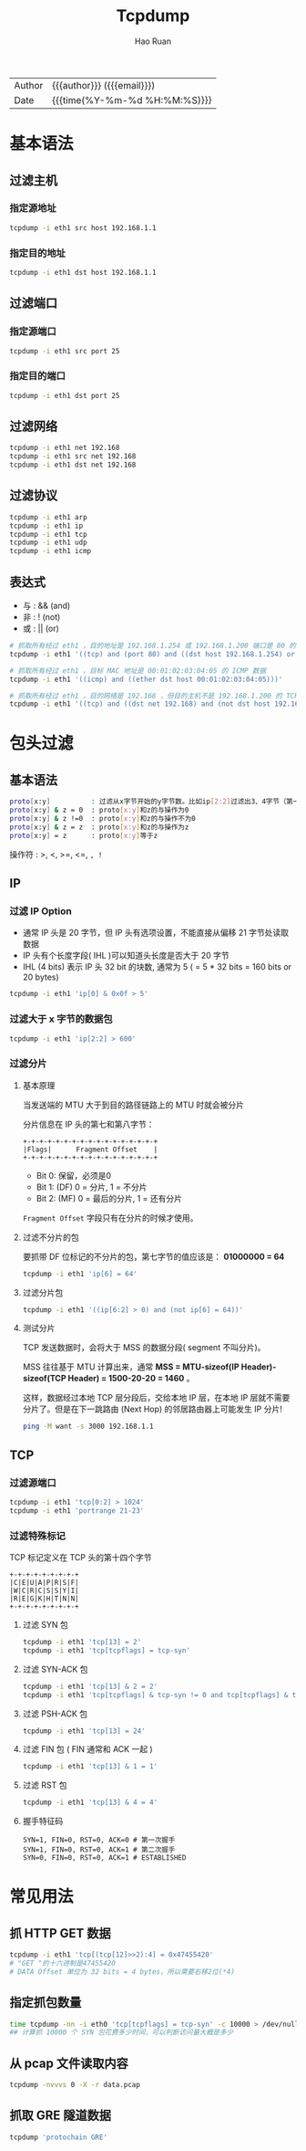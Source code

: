 # -*- mode: snippet -*-
#+TITLE:     Tcpdump
#+AUTHOR:    Hao Ruan
#+EMAIL:     haoru@cisco.com
#+LANGUAGE:  en
#+LINK_HOME: http://www.github.com/ruanhao
#+OPTIONS: h:6 html-postamble:nil html-preamble:t tex:t f:t ^:nil
#+HTML_DOCTYPE: <!DOCTYPE html>
#+HTML_HEAD: <link href="http://fonts.googleapis.com/css?family=Roboto+Slab:400,700|Inconsolata:400,700" rel="stylesheet" type="text/css" />
#+HTML_HEAD: <link href="../org-html-themes/css/style.css" rel="stylesheet" type="text/css" />
 #+HTML: <div class="outline-2" id="meta">
| Author   | {{{author}}} ({{{email}}})    |
| Date     | {{{time(%Y-%m-%d %H:%M:%S)}}} |
#+HTML: </div>
#+TOC: headlines 4
#+STARTUP:   showall

* 基本语法


** 过滤主机

*** 指定源地址

  #+BEGIN_SRC bash
  tcpdump -i eth1 src host 192.168.1.1
  #+END_SRC

*** 指定目的地址

  #+BEGIN_SRC bash
  tcpdump -i eth1 dst host 192.168.1.1
  #+END_SRC


** 过滤端口

*** 指定源端口

#+BEGIN_SRC sh
tcpdump -i eth1 src port 25
#+END_SRC

*** 指定目的端口

#+BEGIN_SRC sh
tcpdump -i eth1 dst port 25
#+END_SRC


** 过滤网络

#+BEGIN_SRC sh
tcpdump -i eth1 net 192.168
tcpdump -i eth1 src net 192.168
tcpdump -i eth1 dst net 192.168
#+END_SRC


** 过滤协议

#+BEGIN_SRC sh
tcpdump -i eth1 arp
tcpdump -i eth1 ip
tcpdump -i eth1 tcp
tcpdump -i eth1 udp
tcpdump -i eth1 icmp
#+END_SRC


** 表达式


- 与 : && (and)
- 非 : !  (not)
- 或 : || (or)


#+BEGIN_SRC sh
  # 抓取所有经过 eth1 ，目的地址是 192.168.1.254 或 192.168.1.200 端口是 80 的 TCP 数据
  tcpdump -i eth1 '((tcp) and (port 80) and ((dst host 192.168.1.254) or (dst host 192.168.1.200)))'

  # 抓取所有经过 eth1 ，目标 MAC 地址是 00:01:02:03:04:05 的 ICMP 数据
  tcpdump -i eth1 '((icmp) and ((ether dst host 00:01:02:03:04:05)))'

  # 抓取所有经过 eth1 ，目的网络是 192.168 ，但目的主机不是 192.168.1.200 的 TCP 数据
  tcpdump -i eth1 '((tcp) and ((dst net 192.168) and (not dst host 192.168.1.200)))'
#+END_SRC


* 包头过滤

** 基本语法

#+BEGIN_SRC sh
proto[x:y]          : 过滤从x字节开始的y字节数。比如ip[2:2]过滤出3、4字节（第一字节从0开始排）
proto[x:y] & z = 0  : proto[x:y]和z的与操作为0
proto[x:y] & z !=0  : proto[x:y]和z的与操作不为0
proto[x:y] & z = z  : proto[x:y]和z的与操作为z
proto[x:y] = z      : proto[x:y]等于z
#+END_SRC

操作符 : >, <, >=, <=, =, !=


** IP

*** 过滤 IP Option

- 通常 IP 头是 20 字节，但 IP 头有选项设置，不能直接从偏移 21 字节处读取数据
- IP 头有个长度字段( IHL )可以知道头长度是否大于 20 字节
- IHL (4 bits) 表示 IP 头 32 bit 的块数, 通常为 5 ( = 5 * 32 bits = 160 bits or 20 bytes)

#+BEGIN_SRC sh
tcpdump -i eth1 'ip[0] & 0x0f > 5'
#+END_SRC


*** 过滤大于 x 字节的数据包

#+BEGIN_SRC sh
tcpdump -i eth1 'ip[2:2] > 600'
#+END_SRC


*** 过滤分片

**** 基本原理

当发送端的 MTU 大于到目的路径链路上的 MTU 时就会被分片

分片信息在 IP 头的第七和第八字节：

#+BEGIN_EXAMPLE
  +-+-+-+-+-+-+-+-+-+-+-+-+-+-+-+-+
  |Flags|      Fragment Offset    |
  +-+-+-+-+-+-+-+-+-+-+-+-+-+-+-+-+
#+END_EXAMPLE

- Bit 0:  保留，必须是0
- Bit 1:  (DF) 0 = 分片, 1 = 不分片
- Bit 2:  (MF) 0 = 最后的分片, 1 = 还有分片

=Fragment Offset= 字段只有在分片的时候才使用。

**** 过滤不分片的包

要抓带 DF 位标记的不分片的包，第七字节的值应该是： *01000000 = 64*

#+BEGIN_SRC sh
tcpdump -i eth1 'ip[6] = 64'
#+END_SRC

**** 过滤分片包

#+BEGIN_SRC sh
tcpdump -i eth1 '((ip[6:2] > 0) and (not ip[6] = 64))'
#+END_SRC

**** 测试分片

TCP 发送数据时，会将大于 MSS 的数据分段( segment 不叫分片)。

MSS 往往基于 MTU 计算出来，通常 *MSS = MTU-sizeof(IP Header)-sizeof(TCP Header) = 1500-20-20 = 1460* 。

这样，数据经过本地 TCP 层分段后，交给本地 IP 层，在本地 IP 层就不需要分片了。但是在下一跳路由 (Next Hop) 的邻居路由器上可能发生 IP 分片!

#+BEGIN_SRC sh
ping -M want -s 3000 192.168.1.1
#+END_SRC




** TCP

*** 过滤源端口

#+BEGIN_SRC sh
tcpdump -i eth1 'tcp[0:2] > 1024'
tcpdump -i eth1 'portrange 21-23'
#+END_SRC

*** 过滤特殊标记

TCP 标记定义在 TCP 头的第十四个字节

#+BEGIN_EXAMPLE
   +-+-+-+-+-+-+-+-+
   |C|E|U|A|P|R|S|F|
   |W|C|R|C|S|S|Y|I|
   |R|E|G|K|H|T|N|N|
   +-+-+-+-+-+-+-+-+
#+END_EXAMPLE

**** 过滤 SYN 包
#+BEGIN_SRC sh
tcpdump -i eth1 'tcp[13] = 2'
tcpdump -i eth1 'tcp[tcpflags] = tcp-syn'
#+END_SRC

**** 过滤 SYN-ACK 包
#+BEGIN_SRC sh
tcpdump -i eth1 'tcp[13] & 2 = 2'
tcpdump -i eth1 'tcp[tcpflags] & tcp-syn != 0 and tcp[tcpflags] & tcp-ack != 0'
#+END_SRC

**** 过滤 PSH-ACK 包
#+BEGIN_SRC sh
tcpdump -i eth1 'tcp[13] = 24'
#+END_SRC

**** 过滤 FIN 包 ( FIN 通常和 ACK 一起 )
#+BEGIN_SRC sh
tcpdump -i eth1 'tcp[13] & 1 = 1'
#+END_SRC

**** 过滤 RST 包
#+BEGIN_SRC sh
tcpdump -i eth1 'tcp[13] & 4 = 4'
#+END_SRC

**** 握手特征码

#+BEGIN_EXAMPLE
SYN=1, FIN=0, RST=0, ACK=0 # 第一次握手
SYN=1, FIN=0, RST=0, ACK=1 # 第二次握手
SYN=0, FIN=0, RST=0, ACK=1 # ESTABLISHED
#+END_EXAMPLE


* 常见用法

** 抓 HTTP GET 数据

  #+BEGIN_SRC sh
  tcpdump -i eth1 'tcp[(tcp[12]>>2):4] = 0x47455420'
  # "GET "的十六进制是47455420
  # DATA Offset 单位为 32 bits = 4 bytes，所以需要右移2位(*4)
  #+END_SRC

** 指定抓包数量

  #+BEGIN_SRC sh
  time tcpdump -nn -i eth0 'tcp[tcpflags] = tcp-syn' -c 10000 > /dev/null
  ## 计算抓 10000 个 SYN 包花费多少时间，可以判断访问量大概是多少
  #+END_SRC

** 从 pcap 文件读取内容

  #+BEGIN_SRC sh
  tcpdump -nvvvs 0 -X -r data.pcap
  #+END_SRC

** 抓取 GRE 隧道数据

  #+BEGIN_SRC sh
  tcpdump 'protochain GRE'
  #+END_SRC
